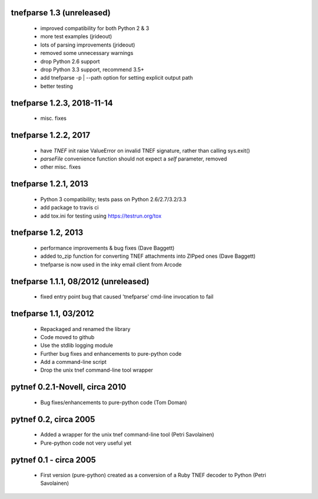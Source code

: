
tnefparse 1.3 (unreleased)
=============================

 - improved compatibility for both Python 2 & 3
 - more test examples (jrideout)
 - lots of parsing improvements (jrideout)
 - removed some unnecessary warnings
 - drop Python 2.6 support
 - drop Python 3.3 support, recommend 3.5+
 - add tnefparse -p | --path option for setting explicit output path
 - better testing

tnefparse 1.2.3, 2018-11-14
============================

 - misc. fixes

tnefparse 1.2.2, 2017
======================

 - have `TNEF` init raise ValueError on invalid TNEF signature, rather than calling sys.exit()
 - `parseFile` convenience function should not expect a `self` parameter, removed
 - other misc. fixes

tnefparse 1.2.1, 2013
======================

 - Python 3 compatibility; tests pass on Python 2.6/2.7/3.2/3.3
 - add package to travis ci
 - add tox.ini for testing using https://testrun.org/tox

tnefparse 1.2, 2013
===================

 - performance improvements & bug fixes (Dave Baggett)
 - added to_zip function for converting TNEF attachments into ZIPped ones (Dave Baggett)
 - tnefparse is now used in the inky email client from Arcode

tnefparse 1.1.1, 08/2012 (unreleased)
=====================================

 - fixed entry point bug that caused 'tnefparse' cmd-line invocation to fail

tnefparse 1.1, 03/2012
===================

 - Repackaged and renamed the library
 - Code moved to github
 - Use the stdlib logging module
 - Further bug fixes and enhancements to pure-python code
 - Add a command-line script
 - Drop the unix tnef command-line tool wrapper

pytnef 0.2.1-Novell, circa 2010
================================

 - Bug fixes/enhancements to pure-python code (Tom Doman)

pytnef 0.2, circa 2005
======================

 - Added a wrapper for the unix tnef command-line tool (Petri Savolainen)
 - Pure-python code not very useful yet

pytnef 0.1 - circa 2005
=======================

 - First version (pure-python) created as a conversion of a Ruby TNEF decoder to Python (Petri Savolainen)
